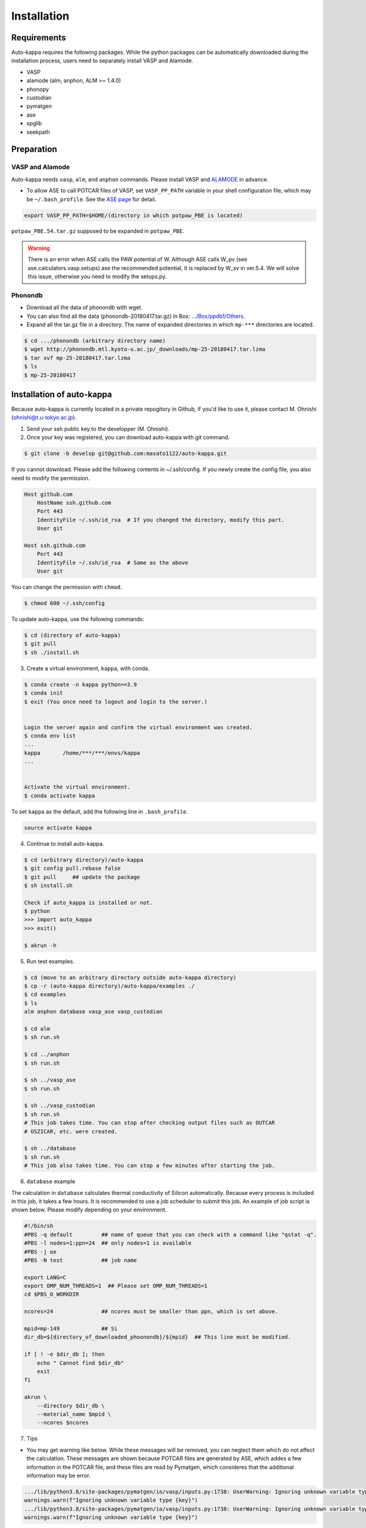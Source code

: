 ==============
Installation
==============

Requirements
=============

Auto-kappa requires the following packages. 
While the python packages can be automatically downloaded during the installation process,
users need to separately install VASP and Alamode.

* VASP
* alamode (alm, anphon, ALM >= 1.4.0)
* phonopy 
* custodian 
* pymatgen
* ase
* spglib
* seekpath


Preparation
============

VASP and Alamode
-------------------

Auto-kappa needs ``vasp``, ``alm``, and ``anphon`` commands.
Please install VASP and 
`ALAMODE <https://alamode.readthedocs.io/en/latest/index.html>`_
in advance.

* To allow ASE to call POTCAR files of VASP, 
  set ``VASP_PP_PATH`` variable in your shell configuration file, 
  which may be ``~/.bash_profile``. 
  See the `ASE page <https://wiki.fysik.dtu.dk/ase/ase/calculators/vasp.html>`_ for detail.

.. code-block:: bash
    
    export VASP_PP_PATH=$HOME/(directory in which potpaw_PBE is located)
    
``potpaw_PBE.54.tar.gz`` supposed to be expanded in ``potpaw_PBE``.


.. warning::

    There is an error when ASE calls the PAW potential of W. 
    Although ASE calls W_pv (see ase.calculators.vasp.setups) ase the recommended potential,
    it is replaced by W_sv in ver.5.4. 
    We will solve this issue, otherwise you need to modify the setups.py.


Phonondb
---------

* Download all the data of phonondb with wget.

* You can also find all the data (phonondb-20180417.tar.gz) in Box: 
  `.../Box/ppdb1/Others <https://app.box.com/s/69nioqnpu6xxis5q4f4ua3sqxwwvla36>`_.

* Expand all the tar.gz file in a directory. The name of expanded directories 
  in which ``mp-***`` directories are located.

.. code-block:: bash    
    
    $ cd .../phonondb (arbitrary directory name)
    $ wget http://phonondb.mtl.kyoto-u.ac.jp/_downloads/mp-25-20180417.tar.lzma 
    $ tar xvf mp-25-20180417.tar.lzma
    $ ls
    $ mp-25-20180417

    
Installation of auto-kappa
============================

Because auto-kappa is currently located in a private repogitory in Github,
if you'd like to use it, please contact M. Ohnishi (ohnishi@t.u-tokyo.ac.jp).

1. Send your ssh public key to the developper (M. Ohnishi).

2. Once your key was registered, you can download auto-kappa with git command.

.. code-block:: bash
    
    $ git clone -b develop git@github.com:masato1122/auto-kappa.git


If you cannot download. Please add the following contents in ~/.ssh/config.
If you newly create the config file, you also need to modify the permission.

.. code-block:: bash
    
    Host github.com
        HostName ssh.github.com
        Port 443
        IdentityFile ~/.ssh/id_rsa  # If you changed the directory, modify this part.
        User git

    Host ssh.github.com
        Port 443
        IdentityFile ~/.ssh/id_rsa  # Same as the above
        User git
    

You can change the permission with ``chmod``.

.. code-block:: bash
    
    $ chmod 600 ~/.ssh/config

To update auto-kappa, use the following commands:

.. code-block:: bash

    $ cd (directory of auto-kappa)
    $ git pull
    $ sh ./install.sh


3. Create a virtual environment, ``kappa``, with conda.

.. code-block:: bash

    $ conda create -n kappa python==3.9
    $ conda init
    $ exit (You once need to logout and login to the server.)
    
    
    Login the server again and confirm the virtual environment was created.
    $ conda env list
    ...
    kappa       /home/***/***/envs/kappa
    ...
    
    
    Activate the virtual environment.
    $ conda activate kappa


To set ``kappa`` as the default, add the following line in ``.bash_profile``.

.. code-block:: bash

    source activate kappa


4. Continue to install auto-kappa.

.. code-block:: bash
    
    $ cd (arbitrary directory)/auto-kappa
    $ git config pull.rebase false
    $ git pull     ## update the package
    $ sh install.sh
     
    Check if auto_kappa is installed or not.
    $ python
    >>> import auto_kappa
    >>> exit()
    
    $ akrun -h


5. Run test examples.

.. code-block:: bash
    
    $ cd (move to an arbitrary directory outside auto-kappa directory)
    $ cp -r (auto-kappa directory)/auto-kappa/examples ./
    $ cd examples
    $ ls
    alm anphon database vasp_ase vasp_custodian
    
    $ cd alm
    $ sh run.sh
    
    $ cd ../anphon
    $ sh run.sh
    
    $ sh ../vasp_ase
    $ sh run.sh
    
    $ sh ../vasp_custodian
    $ sh run.sh    
    # This job takes time. You can stop after checking output files such as OUTCAR
    # OSZICAR, etc. were created.
    
    $ sh ../database
    $ sh run.sh
    # This job also takes time. You can stop a few minutes after starting the job.


6. ``database`` example

The calculation in ``database`` calculates thermal conductivity of Silicon automatically.
Because every process is included in this job, it takes a few hours.
It is recommended to use a job scheduler to submit this job.
An example of job script is shown below. Please modify depending on your environment.

.. code-block:: shell
    
    #!/bin/sh
    #PBS -q default         ## name of queue that you can check with a command like "qstat -q".
    #PBS -l nodes=1:ppn=24  ## only nodes=1 is available
    #PBS -j oe
    #PBS -N test            ## job name
    
    export LANG=C
    export OMP_NUM_THREADS=1  ## Please set OMP_NUM_THREADS=1
    cd $PBS_O_WORKDIR
    
    ncores=24               ## ncores must be smaller than ppn, which is set above.
    
    mpid=mp-149             ## Si
    dir_db=${directory_of_downloaded_phoonondb}/${mpid}  ## This line must be modified.
    
    if [ ! -e $dir_db ]; then
        echo " Cannot find $dir_db"    
        exit
    fi
    
    akrun \
        --directory $dir_db \
        --material_name $mpid \
        --ncores $ncores

7. Tips

* You may get warning like below. While these messages will be removed, you can neglect them which do not affect the 
  calculation. These messages are shown because POTCAR files are generated by ASE, which addes a few information in the POTCAR 
  file, and these files are read by Pymatgen, which consideres that the additional information may be error.

.. code-block:: shell

    .../lib/python3.8/site-packages/pymatgen/io/vasp/inputs.py:1738: UserWarning: Ignoring unknown variable type SHA256 
    warnings.warn(f"Ignoring unknown variable type {key}")
    .../lib/python3.8/site-packages/pymatgen/io/vasp/inputs.py:1738: UserWarning: Ignoring unknown variable type COPYR
    warnings.warn(f"Ignoring unknown variable type {key}")



.. Installation of python libraries
.. ---------------------------------
.. 
.. .. code-block:: bash
.. 
..     $ conda create -n alm python=3.8
..     $ conda activate alm
..     $ pip install pymatgen 
..     $ conda install -c conda-forge phonopy
..     $ pip install ase
..     $ pip install seekpath
..     $ pip install custodian
..     $ conda install -c conda-forge eigen
..     $ conda install -c conda-forge gcc
..     $ pip install xmltodict
..     $ pip install f90nml
..     $
..     $ conda install -c conda-forge mkl
..     $
..     $ export LD_LIBRARY_PATH=$LD_LIBRARY_PATH:${CONDA_PREFIX}/lib
.. 
.. 
.. Installation of Eigen
.. ^^^^^^^^^^^^^^^^^^^^^^^
.. 
.. .. code-block:: bash
..     
..     $ cd .../eigen-3.4.0
..     $ mkdir build
..     $ cd ./build
..     $ cmake3 ..
..     $ cmake3 . -DCMAKE_INSTALL_PREFIX=/home/*****/usr/local
..     $ make install
.. 
.. * Check /home/*****/usr/local/include/eigen3


.. Setting for POTCAR with ASE
.. -----------------------------
.. 
.. Add the following line. In the directory, potpaw_PBE exists.
.. See the following pages for details:
.. `1 (ASE) <https://wiki.fysik.dtu.dk/ase/ase/calculators/vasp.html>`_ and
.. `2 (pymatgen <https://pymatgen.org/installation.html#potcar-setup>`_.
.. 
.. .. code-block:: bash
..     
..     $ cat ~/.bash_profile
..     
..     ...
..     export VASP_PP_PATH=(directory in which potpaw_PBE is located.)
..     ...
.. 
.. .. code-block:: bash
..     
..     $ cat .pmgrc.yaml
..     
..     ...
..     PMG_VASP_PSP_DIR: (directory in which potpaw_PBE is located.)
..     PMG_MAPI_KEY: **********
..     ...

.. Installation of ALM
.. ----------------------
.. 
.. .. code-block:: bash
..     
..     $ source activate alm
..     $ git clone https://github.com/ttadano/ALM.git
..     $ cd ./ALM
..     $ git pull
..     $ cd ./python
..     $ python setup.py install
.. 
.. .. For Grand-Chariot, the following line may need to be added in setup.py.
.. .. 
.. .. .. code-block:: bash
.. .. 
.. ..     os.environ["CC"] = /usr/bin/gcc
.. 
